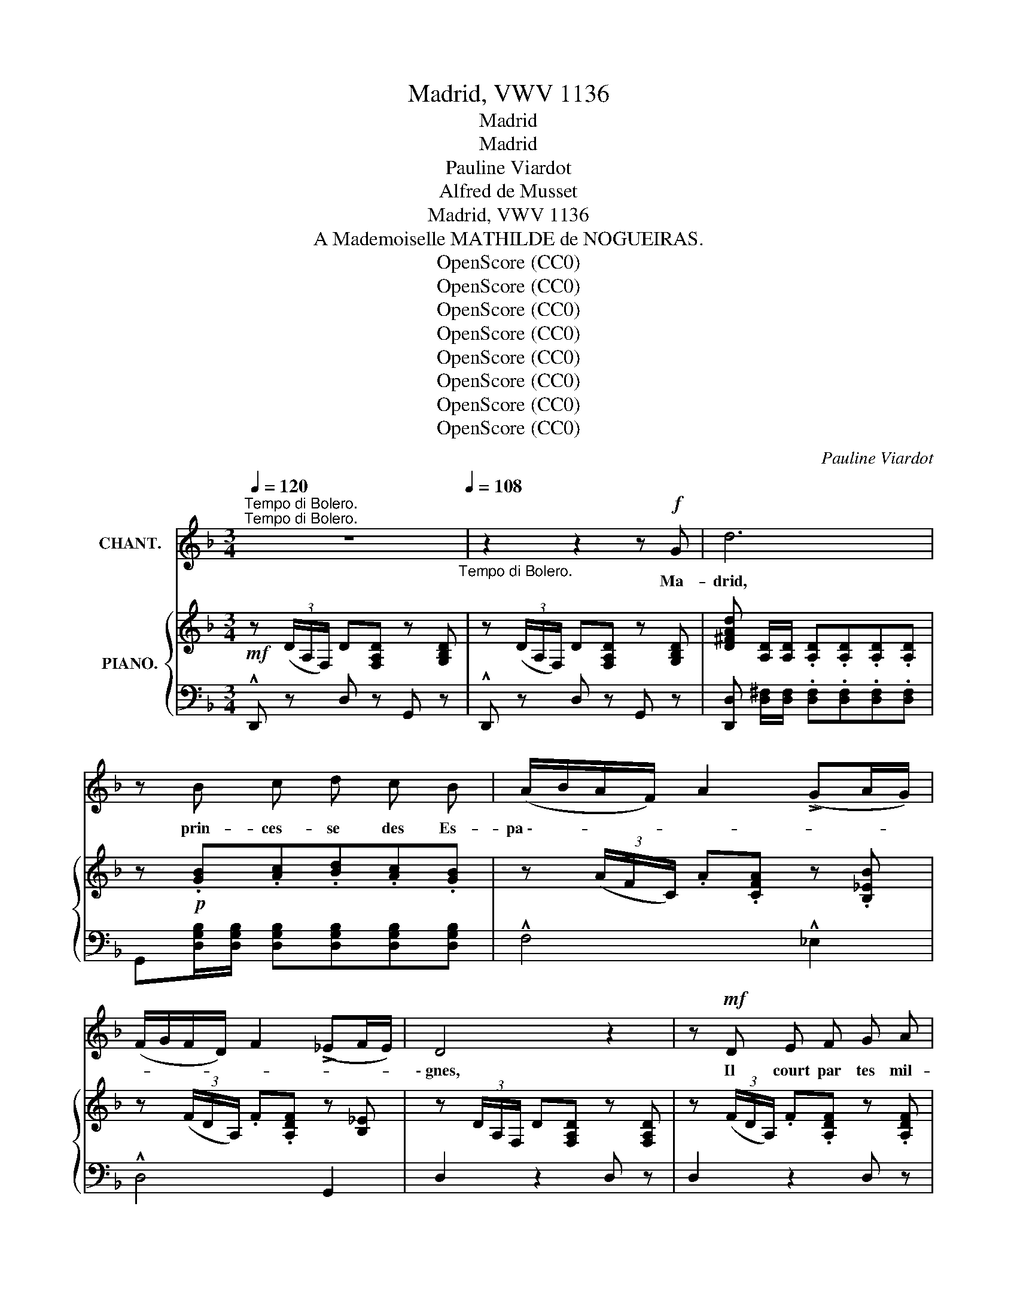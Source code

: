 X:1
T:Madrid, VWV 1136
T:Madrid
T:Madrid
T:Pauline Viardot
T:Alfred de Musset
T:Madrid, VWV 1136
T:A Mademoiselle MATHILDE de NOGUEIRAS.
T:OpenScore (CC0)
T:OpenScore (CC0)
T:OpenScore (CC0)
T:OpenScore (CC0)
T:OpenScore (CC0)
T:OpenScore (CC0)
T:OpenScore (CC0)
T:OpenScore (CC0)
C:Pauline Viardot
Z:Alfred de Musset
Z:OpenScore (CC0)
%%score 1 { 2 | ( 3 4 ) }
L:1/8
Q:1/4=120
M:3/4
K:F
V:1 treble nm="CHANT."
V:2 treble nm="PIANO."
V:3 bass 
V:4 bass 
V:1
"^Tempo di Bolero.""^Tempo di Bolero." z6[Q:1/4=108]"_Tempo di Bolero." | z2 z2 z!f! G | d6 | %3
w: |Ma-|drid,|
 z B c d c B | (A/B/A/F/) A2 (!>!GA/G/) | (F/G/F/D/) F2 (!>!_EF/E/) | D4 z2 | z!mf! D E F G A | %8
w: prin- ces- se des Es-|pa \-- * * * * * * *||\- gnes,|Il court par tes mil-|
 G3/2 F/ G2 G2 | z F G!<(! A B c | B3/2!<)! =A/[Q:1/4=100]"_rit."!>(! B4!>)! | %11
w: le cam- pa- gnes|Bien des yeux bleus, bien|des yeux noirs.|
 z!p![Q:1/4=108]"_en mesure." B A G F A | (!>!G/A/ B/A/ G2) G z | z B A G F A | %14
w: La blan- che ville aux|sé- * ré- * na- des,|Il pas- se par tes|
 (!>!G/A/) (B/A/) G2 G z | !>!A3 B A B | A2 B2 G2 | A6- | A2 z2 z2 | z2 z2 z!f! G | d6 | %21
w: pro- * me- * na- des,|Bien des pe- tits|pieds tous les|soirs.|_|Ma-|drid,|
 z B c d c B | (A/B/A/F/ !>!A2) (G/A/G/_E/) | (F/G/F/D/ !>!F2) (!>!_EF/E/) | D4 z2 | %25
w: quand les tau- reaux bon-|dis \-- * * * * * * * *||\- sent,|
 z!<(! D E F G A!<)! | G3/2 F/ G2 G z | z !>!F !>!G !>!A !>!B !>!c | %28
w: Bien des mains blan- ches|ap- plau- dis- sent,|Bien des é- char- pes|
!<(! B3/2!<)! A/[Q:1/4=100]"_rit."!>(! B4!>)! | z[Q:1/4=108]"^en mesure."!p! (B A G F A) | %30
w: sont en jeu;|Par tes bel- les nuits|
 (G/A/) (B/A/) G2 G z | z !>!B A G F A | (G/A/ B/A/ G2) !breath!G B |!>(! (Afe!>)!d) c B | %34
w: é- * toi- * lé- es,|Bien des sé- ño- ras|long * voi- * lé- es Des-|cen- * * * dent tes|
 A2 B2 G2 | A6 | z2 z2 z!f! A | A4 z A | !^!d3 !^!c !^!B !^!A | c(3d/c/B/ A z G A | B2 B A G F | %41
w: es- ca- liers|bleus.|Ma-|drid, Ma-|drid, moi je me|rail- * * * le De tes|da- mes à fi- ne|
 (!>!A/B/A/F/) _E z GB | A3/2 E/ E E ^F G | A4- A z |!f! d2 d d e d | (c/=B/ A/B/ c2) c z | %46
w: tail- * * * le Qui *|chaus- sent l'es- car- pin é-|\- troit; _|Car j'en sais u- ne,|par * le * mon- de,|
 c3/2 c/ c c (dc) | (=B/A/ G/A/ B2) B z | !>!=B3/2 c/ =A2 B A |!<(! G =A!<)! !breath!=B4 | %50
w: Que ja- mais ni bru- *|ne * ni * blon- de|N'ont va- lu le bout|de son doigt,|
!f! d2 d d e d | (c/=B/) (A/B/) c2 c z | z2 c c (dc) | (=B/A/) (G/A/) B2 B z | %54
w: Car c'est ma prin- cesse|An- * da- * lou- se!|Ma prin- cesse *|An- * da- * lou- se!|
!<(! ^F G/ A/!<)!!>(! (=B2 E)!>)! z |!<(! ^F (G/=A/)!<)!!>(! (=B2!>)! E) z | %56
w: Mon a- mou- reu- se,|ma ja- * lou- se,|
!<(! E F/ G/!<)!!>(! (A3!>)! D) |!<(! E F!<)! G4 | z6 | z2!f! F G _A B | c2 z2 !^!c c | %61
w: Ma bel- le veuve au|long ré- seau!||C'est un vrai dé-|mon, c'est un|
!>(! =A4!>)! A2 | z2 z2 D D | G2 G A B c | A2 A z A A |!<(! !^!A2 A =B c d!<)! | e6- | %67
w: an- ge!|Elle est|jau- ne comme une o-|ran- ge, Elle est|vi- ve com- me l'oi-|seau!|
!>(! e4!>)! z2 | z6 | z6 |!f! !breath!d4 A2 | B c d2 c B | (!^!A/B/A/F/) !^!A2 (G/A/G/_E/) | %73
w: _|||Or, si|d'a- ven- ture on s'en-|quê \-- * * * * * * * *|
 (F/c/B/G/ A/B/G/A/ F/G/_E/F/ | D2) z2 z2 | z !^!D !^!E !^!F !^!G !^!A | !^!G3/2 F/ !^!G2 G z | %77
w: |\- te|Qui m'a va- lu tel-|le con- quê- te,|
!f! F G A2 B c | B3/2 =A/ B4 | z B A G F A | (G/A/) (B/A/) G2 G z | z B A G F A | %82
w: C'est l'al- lu- re de|mon che- val,|Un com- pli- ment sur|sa * man- * til- le|Et des bon- bons à|
 G/A/ B/A/ G2 G z | z2 z!f! D F G | A4- A z |!f! !^!d2 !^!e2 !^!^c2 | !^!d2 z2 z2 |] %87
w: la * va * nil- le|Par un beau|soir _|de car- na-|val.|
V:2
!mf! z (3(D/A,/F,/) D[F,A,D] z [G,B,D] | z (3(D/A,/F,/) D[F,A,D] z [G,B,D] | %2
 [D^FAd] [A,D]/[A,D]/ .[A,D].[A,D].[A,D].[A,D] | z!p! .[GB].[Ac].[Bd].[Ac].[GB] | %4
 z (3(A/F/C/) .A.[CFA] z .[B,_EB] | z (3(F/D/A,/) .F.[A,DF] z [B,_E] | %6
 z (3D/A,/F,/ D[F,A,D] z [F,A,D] | z (3(F/D/A,/) .F.[A,DF] z .[A,DF] | %8
 z (3(G/_E/C/) .G.[B,EG] z .[B,EG] | z (3(F/_E/A,/) .F.[A,EF] z .[A,EF] | %10
 z!>(! (3(_F/B,/!>)!_G,/) .=F.[G,B,F] z .[G,B,F] |!p! z .[B,F] z .[B,F] z .[B,F] | %12
 z (_E/E/ !wedge!B) (_e/e/ !wedge!b) z | z [B,F]z[B,F]z[B,F] | %14
 z (=E/E/ !wedge!B) (.=e/.e/ !wedge!b) z | z !>![Ac]/[Ac]/ .[Ac].[Bd].[Ac].[Bd] | %16
 .[FAc] z .[Bd] z .[EG] z |!<(! z/ .[A,^CA].[A,CA].[A,CA].[A,CA].[A,CA]!<)!.[A,CA]/ | %18
 z/ .[_B,DA].[_B,DA].[_B,DA].[_B,DA].[_B,DA].[_B,DA]/ | %19
!>(! z/ .[A,^CGA].[A,CGA].[A,CGA]!>)!.[A,CGA].[A,CGA].[A,CGA]/ | %20
 [D^FAd] (3(D/A,/^F,/) D[F,A,D] z [F,A,D] | z .[GB].[Ac].[Bd].[Ac].[GB] | %22
 z [CF][FA]!^![Af] z .[_EG] | z ([A,DF][DF]!^![Fd]) z [C_E] | z (3(D/A,/F,/) .D.[F,A,D] z [F,A,D] | %25
 z (3(F/D/A,/) .F.[A,DF] z [A,DF] | z (3(G/_E/B,/) G[B,EG] z [B,EG] | %27
 z (3(F/_E/A,/) .F.[A,EF] z [A,EF] | z!>(! (3(_F/B,/_G,/) F!>)![G,B,F] z [G,B,F] | %29
!p! z [B,=F]z[B,F]z[B,F] | z (_EB_e b) z | z .[B,F]z.[B,F]z.[B,F] | z (=EB=e b) z | %33
 z ([cf] [Be][Ad][Gc][FB]) | .[Ac]z.[Bd]z.[ce] z | %35
!<(!!<(! z/ [A,^CA][A,CA]!<)!!>(![A,CA][A,CA][A,CA]!<)!!>)![A,CA]/ | %36
 z/ [_B,DA][B,DA][B,DA][B,DA][B,DA][B,DA]/ | z/ [A,^CGA][A,CGA][A,CGA][A,CGA][A,CGA][A,CGA]/ | %38
 [^F,A,D][F,A,D]/[F,A,D]/ [F,A,D][F,A,D][F,A,D][F,A,D] | %39
 !^![^F,A,D][F,A,D]/[F,A,D]/ [F,A,D][F,A,D][F,A,D][F,A,D] | %40
 !^![G,B,_E][G,B,E]/[G,B,E]/ [G,B,E][G,B,E][G,B,E][G,B,E] | %41
 !^![G,B,_E][G,B,E]/[G,B,E]/ [G,B,E][G,B,E][G,B,E][G,B,E] | %42
 !^![G,A,^C=E][G,A,CE]/[G,A,CE]/ [G,A,CE][G,A,CE][G,A,CE][G,A,CE] | %43
 x2[I:staff +1] !2!^F,/!1!A,/[I:staff -1]C/E/ ^F/!1!A/c/e/ | %44
!f! z x !wedge!D (3(E/G/=B/) !wedge![Ee]!wedge![Dd] | %45
 z x !wedge!E (3(^F/A/c/) !wedge![F^f]!wedge![Ee] | x2 !wedge!_E (3(^F/A/c/) .[=F=f].[E_e] | %47
 z x !wedge!D (3(F/G/=B/) .[Ee].[Dd] |!p! =BC/_E/ AC/E/ BC/E/ | %49
 z C/!<(!_E/ z =B,/^D/ z =D/!<)!=B/ |!f! z x !wedge!D (3(F/_A/=B/) !wedge![Ee]!wedge![Dd] | %51
 z x !wedge!C (3(D/F/_A/) !wedge!c!wedge![DFA] | %52
 z x !wedge!_E (3(E/_A/c/) !wedge![Ff]!wedge![E_e] | %53
 z x !wedge!D (3(F/G/=B/) !wedge![Ee]!wedge![Dd] | z (3(A,/!<(!=B,/^D/ ^F)!<)![A,DF] z [G,B,E] | %55
 z!<(! (3(A,/=B,/^D/)!<)! ^F[A,DF] z [G,B,E] | z (3(G,/A,/C/ E) [A,CE] z [A,CD] | %57
 z (3(F,/_A,/C/ D) [A,CD] z [G,=B,D] |!<(! z/ .[CEc].[CEc].[CEc].[CEc].[CEc]!<)!.[CEc]/ | %59
 z/!>(! .[_DFc].[DFc].[DFc].[DFc].[DFc]!>)!.[DFc]/ | %60
 z/!<(! .[CEc].[CEc].[CEc].[CEc].[CEc]!<)!.[CEc]/ | %61
 z/!>(! .[_EGA].[EGA].[EGA].[EGA].[EGA]!>)!.[EGA]/ | z/!<(! [D^Fd][DFd][DFd][DFd][DFd]!<)![DFd]/ | %63
!>(! z/ [_EGd][EGd][EGd][EGd][EGd]!>)![EGd]/ |!<(! z/ [D^Fd][DFd][DFd][DFd][DFd]!<)![DFd]/ | %65
!>(! z/ [=FA=B][FAB][FAB][FAB][FAB]!>)![FAB]/ |!<(! z/ [E^Ge][EGe][EGe][EGe][EGe]!<)![EGe]/ | %67
!>(! z/ [=FAe][FAe][FAe][FAe][FAe]!>)![FAe]/ | %68
[I:staff +1] E,/^F,/^G,/A,/"_cresc."[I:staff -1] =B,/^C/D/^D/"_M.G." E/ ^F/G/^G/ | %69
 A/=B/^c/!1!d/ e/^f/!1!g/^g/ !1!a/!2!=b/!3!=c'/!4!^c'/ | [d^fd']!mf! [D^F]/[DF]/ [DF][DF][DF][DF] | %71
 [GB][Ac] [Bd]2 [Ac][GB] |!p! z .[CF].[FA].[CF] z .[B,_EG] | %73
 z !wedge![A,D]!wedge![DF]!wedge![A,D] z !wedge![A,C] | z (3(D/A,/F,/) .D.[F,A,D] z .[G,B,D] | %75
 z (3(F/C/A,/) .F.[A,DF] z .[A,DF] | z [B,_EG] ([_eg]/[fa]/[gb]/[fa]/) !wedge![eg] z | %77
 z (3(F/_E/A,/) !wedge!F!wedge![A,EF] z !wedge![A,EF] | %78
 z2!8va(! ([_gb]/[_a_c']/[b_d']/[ac']/ [gb])!8va)! z | z .[B,F]z.[B,F]z.[B,F] | %80
 z [B,_EG] ([_eg]/[fa]/[gb]/[fa]/ [eg]) z | z .[B,F]z.[B,F]z.[B,F] | %82
 z2!8va(! ([gb]/[fa]/[eg]/[fa]/ [gb])!8va)! z | %83
!<(! ([fa]/[eg]/[df]/[eg]/) ([fa]/[eg]/[df]/[eg]/) ([fa]/[eg]/[df]/[eg]/) | %84
 [fa]/ D/E/F/ G/A/=B/^c/ d/e/f/!<)!g/ | [Adfa]2 [Aega]2 [^CEA^c]2 | [DFAd]2 z2 z2 |] %87
V:3
 !^!D,, z D, z G,, z | !^!D,, z D, z G,, z | [D,,D,] [D,^F,]/[D,F,]/ .[D,F,].[D,F,].[D,F,].[D,F,] | %3
 G,,[D,G,B,]/[D,G,B,]/ [D,G,B,][D,G,B,][D,G,B,][D,G,B,] | !^!F,4 !^!_E,2 | !^!D,4 G,,2 | %6
 D,2 z2 D, z | D,2 z2 D, z | C,2 z2 C, z | C,2 z2 F,,2 | !^!_D,4 D,2 | .=D,.F, .D,.F, .D,.F, | %12
!ped! C,[F,B,] C,[F,B,_E] C,[F,B,E]!ped-up! | D,F,D,F,D,F, | _D,[G,B,] D,[G,B,] D,[G,B,] | %15
 C,[I:staff -1] [CF]/[CF]/ .[CF].[CF].[CF].[CF] | %16
!p! [CF][I:staff +1] z[I:staff -1] [CF][I:staff +1] z[I:staff -1] [CF][I:staff +1] z | %17
 .A,,.=B,,.^C,.D,.E,.F, |!mf! .G,.F,.E,.D,.=C,._B,, | .A,,.B,,.A,,.G,,.F,,.E,, | D,, z z2 D, z | %21
 G,,[D,G,B,]/[D,G,B,]/ .[D,G,B,].[D,G,B,].[D,G,B,].[D,G,B,] | !>!F,4 !>!_E,2 | !>!F,4 !>!G,,2 | %24
 !>!F,2 z2 D, z | D,2 z2 D, z | C,2 z2 C, z | F,2 z2 F,, z | _D,4 D,2 | .=D,.F, .D,.F, .D,.F, | %30
 C,[F,B,] C,[F,B,_E] C,[F,B,E] | D,F,D,F,D,F, | ._D,.[G,B,] .D,.[G,B,E] .D,.[G,B,E] | %33
!ped! =C,[I:staff -1] AGFED | %34
 [CF]!ped-up![I:staff +1]z[I:staff -1][CF][I:staff +1]z[I:staff -1][CG][I:staff +1] z | %35
 A,,=B,,^C,D,E,F, | G,F,E,D,=C,_B,, | A,,B,,A,,G,,F,,E,, | %38
!ped! [D,,A,,D,][D,,A,,D,] [D,,D,][D,,D,][D,,D,][D,,D,] | %39
 !^![D,,A,,D,][D,,A,,D,] [D,,D,][D,,D,][D,,D,][D,,D,]!ped-up! | %40
!ped! !^![D,,B,,_E,][D,,B,,E,]/[D,,B,,E,]/ [D,,B,,E,][D,,B,,E,][D,,B,,E,][D,,B,,E,] | %41
 !^![D,,B,,_E,][D,,B,,E,]/[D,,B,,E,]/ [D,,B,,E,][D,,B,,E,][D,,B,,E,][D,,B,,E,]!ped-up! | %42
 [D,,A,,]2 [D,,A,,][D,,A,,][D,,A,,][D,,A,,] |!ped! D,,A,,/D,/ x4!ped-up! | %44
!ped! G,, (3(D,/G,/=B,/) [D,G,B,] z !wedge![D,G,B,]!wedge![D,G,B,]!ped-up! | %45
 G,, (3E,/A,/C/ [E,A,C] z !wedge![E,A,C]!wedge![E,A,C] | G,, (3^F,/A,/C/ [^F,A,] z .[F,A,].[F,A,] | %47
 G,, (3F,/G,/=B,/ [G,B,] z .[G,B,].[G,B,] | C,/G,/ z C,/G,/ z C,/G,/ z | %49
 C,/G,/ z =B,,/^F,/ z F,/=B,/ z | %50
!ped! G,, (3F,/_A,/=B,/ [F,A,B,] z !wedge![F,A,B,]!wedge![F,A,B,]!ped-up! | %51
!ped! G,, (3D,/F,/_A,/ [D,F,A,] z !wedge![D,F,A,]!wedge![D,F,A,]!ped-up! | %52
!ped! G,, (3(_E,/_A,/C/) [_E,_A,C] z !wedge![E,A,C]!wedge![E,A,C]!ped-up! | %53
 G,, (3(F,/G,/=B,/) [F,G,] z !wedge![F,G,]!wedge![F,G,] |!ped! G,,4 G,, z!ped-up! | %55
!ped! G,,4 G,,!ped-up! z | (G,4 F,2) | F,4 F,2 | .C,.D,.E,.F,.G,._A, | .B,._A,.G,.F,._E,._D, | %60
 .C,.=D,.=E,.F,.G,.A, | .C.B,.A,.G,.F,._E, | D,=E,^F,G,A,B, | CB,A,G,F,_E, | D,=E,^F,G,A,=B, | %65
 DC=B,A,G,F, | [E,,E,]^F,^G,A,=B,C | DC=B,A,G,=F, | x6 |!f!!ped! [A,,E,G,A,]6!ped-up! | %70
 [D,,D,] [D,A,]/[D,A,]/ [D,A,][D,A,][D,A,][D,A,] | %71
 G,,[D,G,B,]/[D,G,B,]/ [D,G,B,][D,G,B,][D,G,B,][D,G,B,] | F,4 _E,2 | D,4 A,,2 | D,2 z2 D, z | %75
 !wedge!D,2 z2 D, z | C, z !wedge!C,!wedge![G,B,_E] !wedge!C,!wedge![G,B,E] | [C,,C,]2 z2 F,,2 | %78
 _D,[_G,B,_F] D,[G,B,F] D,[G,B,F] | .=D,.F,.D,.F,.D,.F, | .C,.[F,B,_E] .C,.[F,B,E] .C,.[F,B,E] | %81
 .D,.F,.D,.F,.D,.F, | !>!^C,[G,B,G] C,[G,B,G] C,[G,B,G] | [D,D]2 [=C,=C]2 [B,,B,]2 | %84
 [A,,A,]2 z2 z2 | [A,,F,A,]2 [A,,G,A,]2 [A,,E,A,]2 | [D,,D,]2 z2 z2 |] %87
V:4
 x6 | x6 | x6 | x6 | x6 | x6 | x6 | x6 | x6 | x6 | x6 | x6 | x6 | x6 | x6 | x6 | x6 | x6 | x6 | %19
 x6 | x6 | x6 | x6 | x6 | x6 | x6 | x6 | x6 | x6 | x6 | x6 | x6 | x6 | x6 | x6 | x6 | x6 | x6 | %38
 x6 | x6 | x6 | x6 | x6 | x6 | x z x4 | x z x4 | x z x4 | x z x4 | x6 | x6 | x z x4 | x z x4 | %52
 x z x4 | x z x4 | x6 | x6 | z2 G,,4 | z2 F,,4 | x6 | x6 | x6 | x6 | x6 | x6 | x6 | x6 | x6 | x6 | %68
 x6 | x6 | x6 | x6 | x6 | x6 | x6 | x6 | x6 | x6 | x6 | x6 | x6 | x6 | x6 | x6 | x6 | x6 | x6 |] %87

